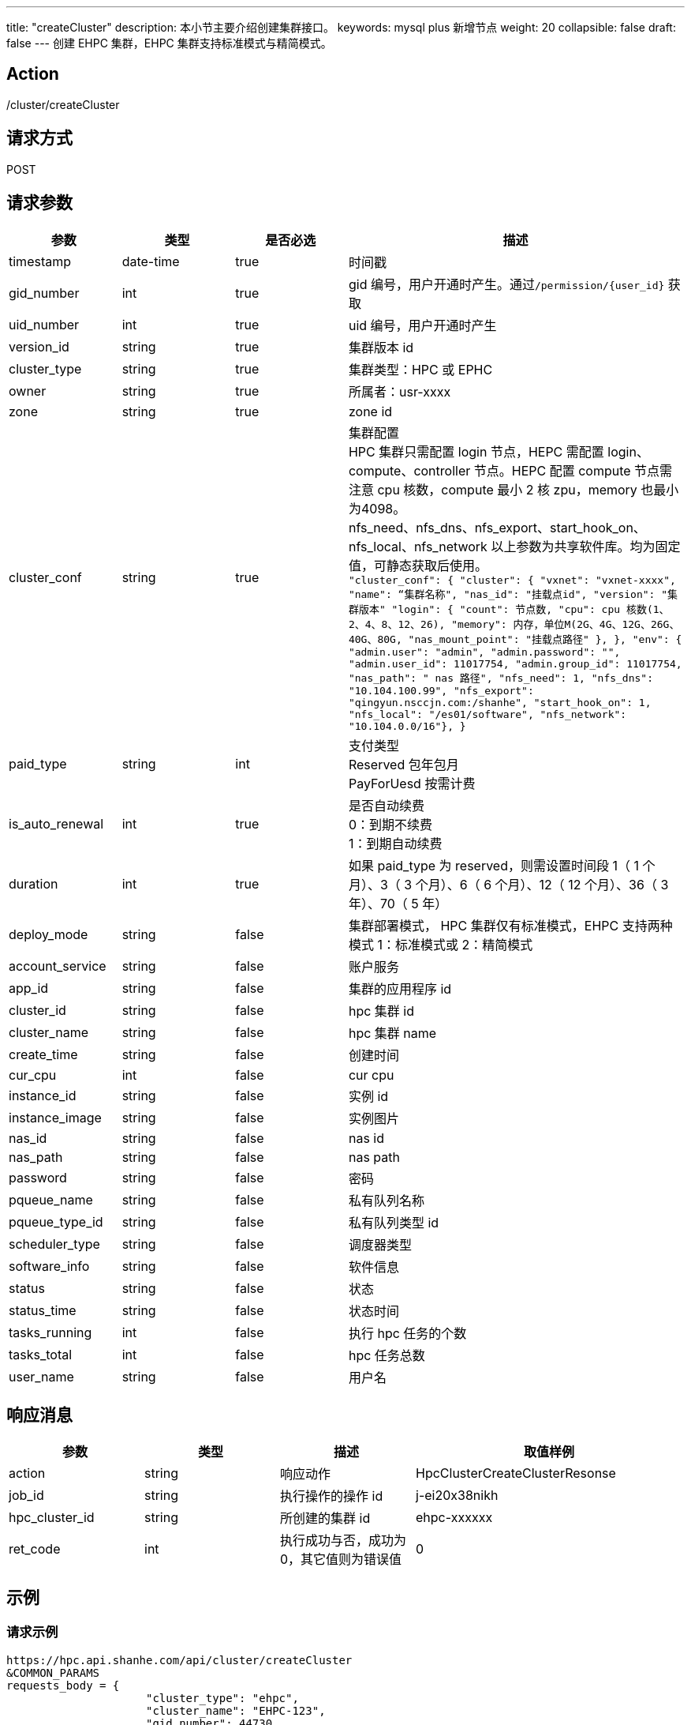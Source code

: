 ---
title: "createCluster"
description: 本小节主要介绍创建集群接口。 
keywords: mysql plus 新增节点
weight: 20
collapsible: false
draft: false
---
创建 EHPC 集群，EHPC 集群支持标准模式与精简模式。

== Action

/cluster/createCluster

== 请求方式

POST

== 请求参数
[options="header",cols="1,1,1,3"]
|===
| 参数 | 类型 | 是否必选 | 描述

| timestamp
| date-time
| true
| 时间戳

| gid_number
| int
| true
| gid 编号，用户开通时产生。通过``+/permission/{user_id}+`` 获取

| uid_number
| int
| true
| uid 编号，用户开通时产生

| version_id
| string
| true
| 集群版本 id

| cluster_type
| string
| true
a| 集群类型：HPC 或 EPHC

| owner
| string
| true
| 所属者：usr-xxxx

| zone
| string
| true
| zone id

| cluster_conf
| string
| true
| 集群配置 +
HPC 集群只需配置 login 节点，HEPC 需配置 login、compute、controller 节点。HEPC 配置 compute 节点需注意 cpu 核数，compute 最小 2 核 zpu，memory 也最小为4098。 +
nfs_need、nfs_dns、nfs_export、start_hook_on、nfs_local、nfs_network 以上参数为共享软件库。均为固定值，可静态获取后使用。 +
`"cluster_conf": {              "cluster": {                "vxnet": "vxnet-xxxx",                "name": “集群名称",                "nas_id": "挂载点id", "version": "集群版本"                "login": {                  "count": 节点数,                  "cpu":  cpu 核数(1、2、4、8、12、26),                  "memory": 内存，单位M(2G、4G、12G、26G、40G、80G,                  "nas_mount_point": "挂载点路径"                },              },              "env": {                "admin.user": "admin",                "admin.password": "**********",                "admin.user_id": 11017754,                "admin.group_id": 11017754,                "nas_path": " nas 路径",                "nfs_need": 1,                "nfs_dns": "10.104.100.99",                "nfs_export": "qingyun.nsccjn.com:/shanhe",                "start_hook_on": 1,                "nfs_local": "/es01/software",                "nfs_network": "10.104.0.0/16"},              }`

| paid_type
| string
| int
| 支付类型 +
Reserved 包年包月 +
 PayForUesd 按需计费

| is_auto_renewal
| int
| true
| 是否自动续费 +
0：到期不续费 +
1：到期自动续费

| duration
| int
| true
| 如果 paid_type 为 reserved，则需设置时间段 1（ 1 个月）、3（ 3 个月）、6（ 6 个月）、12（ 12 个月）、36（ 3 年）、70（ 5 年）

| deploy_mode
| string
| false
| 集群部署模式， HPC 集群仅有标准模式，EHPC 支持两种模式 1：标准模式或 2：精简模式

| account_service
| string
| false
| 账户服务

| app_id
| string
| false
| 集群的应用程序 id

| cluster_id
| string
| false
| hpc 集群 id

| cluster_name
| string
| false
| hpc 集群 name

| create_time
| string
| false
| 创建时间

| cur_cpu
| int
| false
| cur cpu

| instance_id
| string
| false
| 实例 id

| instance_image
| string
| false
| 实例图片

| nas_id
| string
| false
| nas id

| nas_path
| string
| false
| nas path

| password
| string
| false
| 密码

| pqueue_name
| string
| false
| 私有队列名称

| pqueue_type_id
| string
| false
| 私有队列类型 id

| scheduler_type
| string
| false
| 调度器类型

| software_info
| string
| false
| 软件信息

| status
| string
| false
| 状态

| status_time
| string
| false
| 状态时间

| tasks_running
| int
| false
| 执行 hpc 任务的个数

| tasks_total
| int
| false
| hpc 任务总数

| user_name
| string
| false
| 用户名
|===

== 响应消息
[options="header",cols="1,1,1,2"]
|===
| 参数 | 类型 | 描述 | 取值样例

| action
| string
| 响应动作
| HpcClusterCreateClusterResonse

| job_id
| string
| 执行操作的操作 id
| j-ei20x38nikh

| hpc_cluster_id
| string
| 所创建的集群 id
| ehpc-xxxxxx

| ret_code
| int
| 执行成功与否，成功为 0，其它值则为错误值
| 0
|===

== 示例

=== 请求示例

[,url]
----
https://hpc.api.shanhe.com/api/cluster/createCluster
&COMMON_PARAMS
requests_body = {
                     "cluster_type": "ehpc",
                     "cluster_name": "EHPC-123",
                     "gid_number": 44730,
                     "uid_number": 44730,
                     "version_id": "appv-26wyuu21",
                     "zone": "jn1a",
                     "deploy_mode": "1",
                     "paid_type": "PayForUsed",
                     "duration": 0,
                     "is_auto_renewal": 0,
                     "cluster_conf": {
                         "cluster": {
                             "vxnet": "vxnet-8r12vbl",
                             "name": "EHPC-123",
                             "nas_id": "jqxefcnp",
                             "login": {
                                 "count": 1,
                                 "cpu": 1,
                                 "memory": 2048,
                                 "nas_mount_point": "/es01/shanhe/xxx20220329"
                             },
                             "controller": {
                                 "count": 1,
                                 "cpu": 1,
                                 "memory": 2048,
                                 "nas_mount_point": "/es01/shanhe/xxx20220329"
                             },
                             "compute":
                                 {"count": 1,
                                  "cpu": 2,
                                  "memory": 4096,
                                  "nas_mount_point": "/es01/shanhe/xxx20220329"
                                  }
                         },
                         "env": {
                             "admin.user": "admin",
                             "admin.password": "(07gAtNOV#9w",
                             "admin.user_id": 44730,
                             "admin.group_id": 44730,
                             "nas_path": "10.103.100.93@o2ib:10.103.100.94@o2ib:/es01/shanhe/xxx20220329",
                             "nfs_need": 1,
                             "nfs_dns": "10.104.100.99",
                             "nfs_export": "shanhe.nsccjn.com:/shanhe",
                             "start_hook_on": 1,
                             "nfs_local": "/es01/software",
                             "nfs_network": "10.104.0.0/16"},
                         "version": "appv-26wyuu21"},
                     "user_id": "usr-IuZxPyn2",
                     "owner": "usr-IuZxPyn2"}
----

=== 响应示例

[,json]
----
{
  action: "HpcClusterCreateClusterResponse"
	hpc_cluster_id: "ehpc-6pbhlqdn"
	job_id: "j-ei20x38nikj"
	ret_code: 0
}
----
